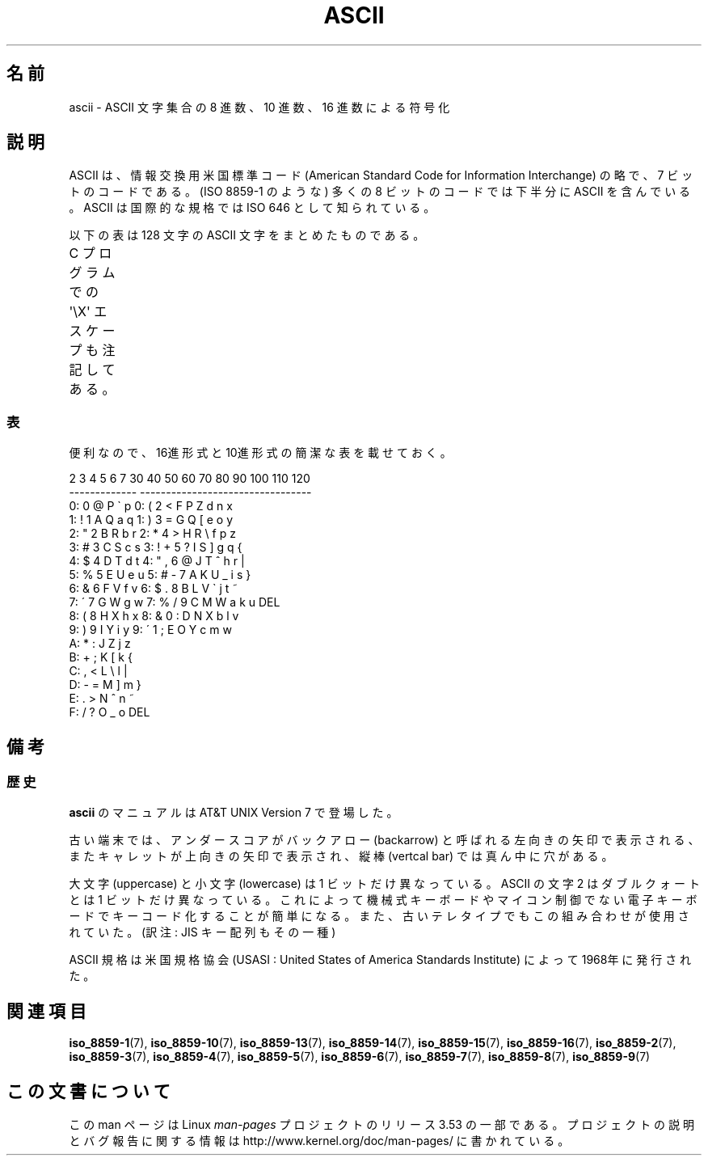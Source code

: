.\" t
.\" Copyright (c) 1993 Michael Haardt (michael@moria.de)
.\" Created Fri Apr  2 11:32:09 MET DST 1993
.\"
.\" %%%LICENSE_START(GPLv2+_DOC_FULL)
.\" This is free documentation; you can redistribute it and/or
.\" modify it under the terms of the GNU General Public License as
.\" published by the Free Software Foundation; either version 2 of
.\" the License, or (at your option) any later version.
.\"
.\" The GNU General Public License's references to "object code"
.\" and "executables" are to be interpreted as the output of any
.\" document formatting or typesetting system, including
.\" intermediate and printed output.
.\"
.\" This manual is distributed in the hope that it will be useful,
.\" but WITHOUT ANY WARRANTY; without even the implied warranty of
.\" MERCHANTABILITY or FITNESS FOR A PARTICULAR PURPOSE.  See the
.\" GNU General Public License for more details.
.\"
.\" You should have received a copy of the GNU General Public
.\" License along with this manual; if not, see
.\" <http://www.gnu.org/licenses/>.
.\" %%%LICENSE_END
.\"
.\" Modified 1993-07-24 by Rik Faith (faith@cs.unc.edu)
.\" Modified 1994-05-15 by Daniel Quinlan (quinlan@yggdrasil.com)
.\" Modified 1994-11-22 by Daniel Quinlan (quinlan@yggdrasil.com)
.\" Modified 1995-07-11 by Daniel Quinlan (quinlan@yggdrasil.com)
.\" Modified 1996-12-18 by Michael Haardt and aeb
.\" Modified 1999-05-31 by Dimitri Papadopoulos (dpo@club-internet.fr)
.\" Modified 1999-08-08 by Michael Haardt (michael@moria.de)
.\" Modified 2004-04-01 by aeb
.\"
.\"*******************************************************************
.\"
.\" This file was generated with po4a. Translate the source file.
.\"
.\"*******************************************************************
.TH ASCII 7 2009\-02\-12 Linux "Linux Programmer's Manual"
.SH 名前
ascii \- ASCII 文字集合の 8 進数、10 進数、16 進数による符号化
.SH 説明
ASCII は、情報交換用米国標準コード (American Standard Code for
Information Interchange) の略で、7 ビットのコードである。
(ISO 8859\-1 のような) 多くの 8 ビットのコードでは下半分に
ASCII を含んでいる。ASCII は国際的な規格では ISO 646 として知られている。
.LP
以下の表は 128 文字の ASCII 文字をまとめたものである。
.LP
C プログラムでの \f(CW\(aq\eX\(aq\fP エスケープも注記してある。
.if  t \{\
.ft CW
\}
.TS
l l l l l l l l.
Oct	Dec	Hex	Char	Oct	Dec	Hex	Char
_
000	0	00	NUL \(aq\e0\(aq	100	64	40	@
001	1	01	SOH (ヘッダ開始)	101	65	41	A
002	2	02	STX (テキスト開始)	102	66	42	B
003	3	03	ETX (テキスト終了)	103	67	43	C
004	4	04	EOT (転送終了)	104	68	44	D
005	5	05	ENQ (問い合わせ)	105	69	45	E
006	6	06	ACK (肯定応答)	106	70	46	F
007	7	07	BEL \(aq\ea\(aq (ベル)	107	71	47	G
010	8	08	BS  \(aq\eb\(aq (バックスペース)	110	72	48	H
011	9	09	HT  \(aq\et\(aq (水平タブ)	111	73	49	I
012	10	0A	LF  \(aq\en\(aq (改行)	112	74	4A	J
013	11	0B	VT  \(aq\ev\(aq (垂直タブ)	113	75	4B	K
014	12	0C	FF  \(aq\ef\(aq (改ページ)	114	76	4C	L
015	13	0D	CR  \(aq\er\(aq (復帰)	115	77	4D	M
016	14	0E	SO  (シフトアウト)	116	78	4E	N
017	15	0F	SI  (シフトイン)	117	79	4F	O
020	16	10	DLE (伝送制御拡張)	120	80	50	P
021	17	11	DC1 (装置制御1)	121	81	51	Q
022	18	12	DC2 (装置制御2)	122	82	52	R
023	19	13	DC3 (装置制御3)	123	83	53	S
024	20	14	DC4 (装置制御4)	124	84	54	T
025	21	15	NAK (否定応答)	125	85	55	U
026	22	16	SYN (同期)	126	86	56	V
027	23	17	ETB (転送ブロック終了)	127	87	57	W
030	24	18	CAN (キャンセル)	130	88	58	X
031	25	19	EM  (メディア終了)	131	89	59	Y
032	26	1A	SUB (置換)	132	90	5A	Z
033	27	1B	ESC (エスケープ)	133	91	5B	[
034	28	1C	FS  (ファイル区切り)	134	92	5C	\e  \(aq\e\e\(aq
035	29	1D	GS  (グループ区切り)	135	93	5D	]
036	30	1E	RS  (レコード区切り)	136	94	5E	^
037	31	1F	US  (ユニット区切り)	137	95	5F	\&_
040	32	20	SPACE	140	96	60	\`
041	33	21	!	141	97	61	a
042	34	22	"	142	98	62	b
043	35	23	#	143	99	63	c
044	36	24	$	144	100	64	d
045	37	25	%	145	101	65	e
046	38	26	&	146	102	66	f
047	39	27	\'	147	103	67	g
050	40	28	(	150	104	68	h
051	41	29	)	151	105	69	i
052	42	2A	*	152	106	6A	j
053	43	2B	+	153	107	6B	k
054	44	2C	,	154	108	6C	l
055	45	2D	\-	155	109	6D	m
056	46	2E	.	156	110	6E	n
057	47	2F	/	157	111	6F	o
060	48	30	0	160	112	70	p
061	49	31	1	161	113	71	q
062	50	32	2	162	114	72	r
063	51	33	3	163	115	73	s
064	52	34	4	164	116	74	t
065	53	35	5	165	117	75	u
066	54	36	6	166	118	76	v
067	55	37	7	167	119	77	w
070	56	38	8	170	120	78	x
071	57	39	9	171	121	79	y
072	58	3A	:	172	122	7A	z
073	59	3B	;	173	123	7B	{
074	60	3C	<	174	124	7C	|
075	61	3D	= 	175	125	7D	}
076	62	3E	>	176	126	7E	~
077	63	3F	?	177	127	7F	DEL
.TE
.if  t \{\
.in
.ft P
\}
.SS 表
便利なので、16進形式と10進形式の簡潔な表を載せておく。
.sp
.nf
.if  t \{\
.in 1i
.ft CW
\}
   2 3 4 5 6 7       30 40 50 60 70 80 90 100 110 120
 \-\-\-\-\-\-\-\-\-\-\-\-\-      \-\-\-\-\-\-\-\-\-\-\-\-\-\-\-\-\-\-\-\-\-\-\-\-\-\-\-\-\-\-\-\-\-
0:   0 @ P \` p     0:    (  2  <  F  P  Z  d   n   x
1: ! 1 A Q a q     1:    )  3  =  G  Q  [  e   o   y
2: " 2 B R b r     2:    *  4  >  H  R  \e  f   p   z
3: # 3 C S c s     3: !  +  5  ?  I  S  ]  g   q   {
4: $ 4 D T d t     4: "  ,  6  @  J  T  ^  h   r   |
5: % 5 E U e u     5: #  \-  7  A  K  U  _  i   s   }
6: & 6 F V f v     6: $  .  8  B  L  V  \`  j   t   ~
7: \' 7 G W g w     7: %  /  9  C  M  W  a  k   u  DEL
8: ( 8 H X h x     8: &  0  :  D  N  X  b  l   v
9: ) 9 I Y i y     9: \'  1  ;  E  O  Y  c  m   w
A: * : J Z j z
B: + ; K [ k {
C: , < L \e l |
D: \- = M ] m }
E: . > N ^ n ~
F: / ? O _ o DEL
.if  t \{\
.in
.ft P
\}
.fi
.SH 備考
.SS 歴史
\fBascii\fP のマニュアルは AT&T UNIX Version 7 で登場した。
.LP
古い端末では、アンダースコアがバックアロー (backarrow) と呼ばれる
左向きの矢印で表示される、またキャレットが上向きの矢印で表示され、
縦棒 (vertcal bar) では真ん中に穴がある。
.LP
大文字 (uppercase) と小文字 (lowercase) は 1 ビットだけ異なっている。
ASCII の文字 2 はダブルクォートとは 1 ビットだけ異なっている。
これによって機械式キーボードやマイコン制御でない電子キーボードで
キーコード化することが簡単になる。また、古いテレタイプでもこの
組み合わせが使用されていた。(訳注: JIS キー配列もその一種)
.LP
.\"
.\" ASA was the American Standards Association and X3 was an ASA sectional
.\" committee on computers and data processing.  Its name changed to
.\" American National Standards Committee X3 (ANSC-X3) and now it is known
.\" as Accredited Standards Committee X3 (ASC X3).  It is accredited by ANSI
.\" and administered by ITI.  The subcommittee X3.2 worked on coded
.\" character sets; the task group working on ASCII appears to have been
.\" designated X3.2.4.  In 1966, ASA became the United States of America
.\" Standards Institute (USASI) and published ASCII in 1968.  It became the
.\" American National Standards Institute (ANSI) in 1969 and is the
.\" U.S. member body of ISO; private and nonprofit.
.\"
ASCII 規格は米国規格協会
(USASI : United States of America Standards Institute) によって
1968年に発行された。
.SH 関連項目
.ad l
\fBiso_8859\-1\fP(7), \fBiso_8859\-10\fP(7), \fBiso_8859\-13\fP(7), \fBiso_8859\-14\fP(7),
\fBiso_8859\-15\fP(7), \fBiso_8859\-16\fP(7), \fBiso_8859\-2\fP(7), \fBiso_8859\-3\fP(7),
\fBiso_8859\-4\fP(7), \fBiso_8859\-5\fP(7), \fBiso_8859\-6\fP(7), \fBiso_8859\-7\fP(7),
\fBiso_8859\-8\fP(7), \fBiso_8859\-9\fP(7)
.SH この文書について
この man ページは Linux \fIman\-pages\fP プロジェクトのリリース 3.53 の一部
である。プロジェクトの説明とバグ報告に関する情報は
http://www.kernel.org/doc/man\-pages/ に書かれている。
